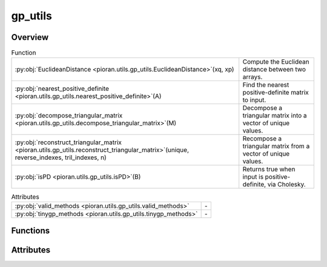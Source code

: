 
gp_utils
========

.. py:module:: pioran.utils.gp_utils


Overview
--------


.. list-table:: Function
   :header-rows: 0
   :widths: auto
   :class: summarytable

   * - :py:obj:`EuclideanDistance <pioran.utils.gp_utils.EuclideanDistance>`\ (xq, xp)
     - Compute the Euclidean distance between two arrays.
   * - :py:obj:`nearest_positive_definite <pioran.utils.gp_utils.nearest_positive_definite>`\ (A)
     - Find the nearest positive-definite matrix to input.
   * - :py:obj:`decompose_triangular_matrix <pioran.utils.gp_utils.decompose_triangular_matrix>`\ (M)
     - Decompose a triangular matrix into a vector of unique values.
   * - :py:obj:`reconstruct_triangular_matrix <pioran.utils.gp_utils.reconstruct_triangular_matrix>`\ (unique, reverse_indexes, tril_indexes, n)
     - Recompose a triangular matrix from a vector of unique values.
   * - :py:obj:`isPD <pioran.utils.gp_utils.isPD>`\ (B)
     - Returns true when input is positive-definite, via Cholesky.


.. list-table:: Attributes
   :header-rows: 0
   :widths: auto
   :class: summarytable

   * - :py:obj:`valid_methods <pioran.utils.gp_utils.valid_methods>`
     - \-
   * - :py:obj:`tinygp_methods <pioran.utils.gp_utils.tinygp_methods>`
     - \-



Functions
---------
.. py:function:: EuclideanDistance(xq, xp)

   
   Compute the Euclidean distance between two arrays.

   .. math:: :label: euclidian_distance

       D(\boldsymbol{x_q},\boldsymbol{x_p}) = \sqrt{(\boldsymbol{x_q} - \boldsymbol{x_p}^{\mathrm{T}})^2}

   :Parameters:

       **xq** : (n, 1) :obj:`jax.Array`
           First array.

       **xp** : (m, 1) :obj:`jax.Array`
           Second array.

       **Returns**
           ..

       **-------**
           ..

       **(n, m) :obj:`jax.Array`**
           ..














   ..
       !! processed by numpydoc !!

.. py:function:: nearest_positive_definite(A)

   
   Find the nearest positive-definite matrix to input.

   Code from Ahmed Fasih - https://gist.github.com/fasiha/fdb5cec2054e6f1c6ae35476045a0bbd
   A Python/Numpy port of John D'Errico's `nearestSPD` MATLAB code [1], which
   credits [2].

   :Parameters:

       **A** : (N, N) :obj:`jax.Array`
           Matrix to find the nearest positive-definite

   :Returns:

       (N, N) :obj:`jax.Array`
           Nearest positive-definite matrix to A.








   .. rubric:: Notes

   1. https://www.mathworks.com/matlabcentral/fileexchange/42885-nearestspd
   2. N.J. Higham, "Computing a nearest symmetric positive semidefinite" (1988): https://doi.org/10.1016/0024-3795(88)90223-6





   ..
       !! processed by numpydoc !!

.. py:function:: decompose_triangular_matrix(M)

   
   Decompose a triangular matrix into a vector of unique values.

   Decompose a triangular matrix into a vector of unique values and returns the
   indexes to reconstruct the original matrix.

   :Parameters:

       **M** : (n,n) :obj:`jax.Array`
           Triangular matrix of shape (n,n).

   :Returns:

       **unique** : :obj:`jax.Array`
           Vector of unique values.

       **reverse_indexes** : :obj:`jax.Array`
           Indexes to reconstruct the original matrix.

       **tril_indexes** : :obj:`jax.Array`
           Indexes of the lower triangular matrix.

       **n** : :obj:`int`
           Size of the original matrix.













   ..
       !! processed by numpydoc !!

.. py:function:: reconstruct_triangular_matrix(unique, reverse_indexes, tril_indexes, n)

   
   Recompose a triangular matrix from a vector of unique values.

   Recompose a triangular matrix from a vector of unique values and the indexes

   :Parameters:

       **unique** : :obj:`jax.Array`
           Vector of unique values.

       **reverse_indexes** : :obj:`jax.Array`
           Indexes to reconstruct the original matrix.

       **tril_indexes** : :obj:`jax.Array`
           Indexes of the lower triangular matrix.

       **n** : :obj:`int`
           Size of the original matrix.

   :Returns:

       :obj:`jax.Array`
           Triangular matrix of shape (n,n).




   :Raises:

       ValueError
           If the matrix is not triangular.









   ..
       !! processed by numpydoc !!

.. py:function:: isPD(B)

   
   Returns true when input is positive-definite, via Cholesky.


   :Parameters:

       **B** : (n,n) :obj:`jax.Array`
           Matrix to test.

   :Returns:

       :obj:`bool`
           `True` if B is positive-definite. `False` otherwise.













   ..
       !! processed by numpydoc !!


Attributes
----------
.. py:data:: valid_methods
   :value: ['FFT', 'NuFFT', 'SHO']

   

.. py:data:: tinygp_methods
   :value: ['SHO']

   



